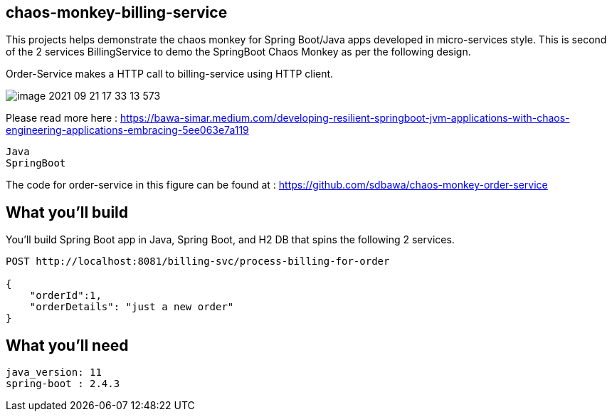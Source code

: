 == chaos-monkey-billing-service 

This projects helps demonstrate the chaos monkey for Spring Boot/Java apps developed in micro-services style.
This is second of the 2 services BillingService to demo the SpringBoot Chaos Monkey as per the following design.

Order-Service makes a HTTP call to billing-service using  HTTP client.

image::image-2021-09-21-17-33-13-573.png[]


Please read more here : https://bawa-simar.medium.com/developing-resilient-springboot-jvm-applications-with-chaos-engineering-applications-embracing-5ee063e7a119

----
Java 
SpringBoot 
----

The code for order-service in this figure can be found at : https://github.com/sdbawa/chaos-monkey-order-service

== What you'll build
You'll build Spring Boot app in Java, Spring Boot, and H2 DB that spins the following 2 services. 

----
POST http://localhost:8081/billing-svc/process-billing-for-order

{
    "orderId":1,
    "orderDetails": "just a new order"
}
----


== What you'll need

```
java_version: 11
spring-boot : 2.4.3
